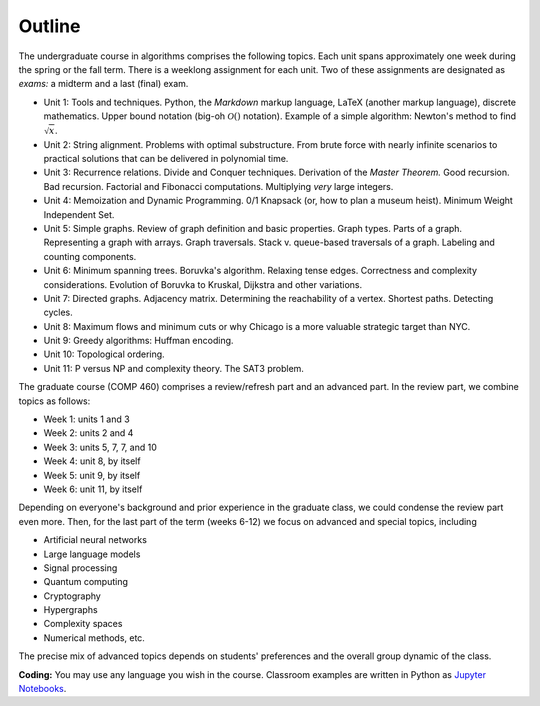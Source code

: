 
Outline
-------

The undergraduate course in algorithms comprises the following topics. Each unit spans approximately one week during the spring or the fall term. There is a weeklong assignment for each unit. Two of these assignments are designated as *exams:* a midterm and a last (final) exam.

- Unit 1: Tools and techniques. Python, the *Markdown* markup language, LaTeX (another markup language), discrete mathematics. Upper bound notation (big-oh :math:`\mathcal{O}()` notation). Example of a simple algorithm: Newton's method to find :math:`\sqrt{x}`.  

- Unit 2: String alignment. Problems with optimal substructure. From brute force with nearly infinite scenarios to practical solutions that can be delivered in polynomial time. 

- Unit 3: Recurrence relations. Divide and Conquer techniques. Derivation of the *Master Theorem.* Good recursion. Bad recursion. Factorial and Fibonacci computations. Multiplying *very* large integers.

- Unit 4: Memoization and Dynamic Programming. 0/1 Knapsack (or, how to plan a museum heist). Minimum Weight Independent Set. 

- Unit 5: Simple graphs. Review of graph definition and basic properties. Graph types. Parts of a graph. Representing a graph with arrays. Graph traversals. Stack v. queue-based traversals of a graph. Labeling and counting components.

- Unit 6: Minimum spanning trees. Boruvka's algorithm. Relaxing tense edges. Correctness and complexity considerations. Evolution of Boruvka to Kruskal, Dijkstra and other variations.

- Unit 7: Directed graphs. Adjacency matrix. Determining the reachability of a vertex. Shortest paths. Detecting cycles.

- Unit 8: Maximum flows and minimum cuts or why Chicago is a more valuable strategic target than NYC. 

- Unit 9: Greedy algorithms: Huffman encoding. 

- Unit 10: Topological ordering.

- Unit 11: P versus NP and complexity theory. The SAT3 problem.

The graduate course (COMP 460) comprises a review/refresh part and an advanced part. In the review part, we combine topics as follows:

- Week 1: units 1 and 3
- Week 2: units 2 and 4
- Week 3: units 5, 7, 7, and 10
- Week 4: unit 8, by itself
- Week 5: unit 9, by itself
- Week 6: unit 11, by itself

Depending on everyone's background and prior experience in the graduate class, we could condense the review part even more. Then, for the last part of the term (weeks 6-12) we focus on advanced and special topics, including

- Artificial neural networks
- Large language models
- Signal processing
- Quantum computing
- Cryptography
- Hypergraphs
- Complexity spaces
- Numerical methods, etc.

The precise mix of advanced topics depends on students' preferences and the overall group dynamic of the class.

**Coding:** You may use any language you wish in the course. Classroom examples are written in Python as `Jupyter Notebooks <https://en.wikipedia.org/wiki/Project_Jupyter>`__.